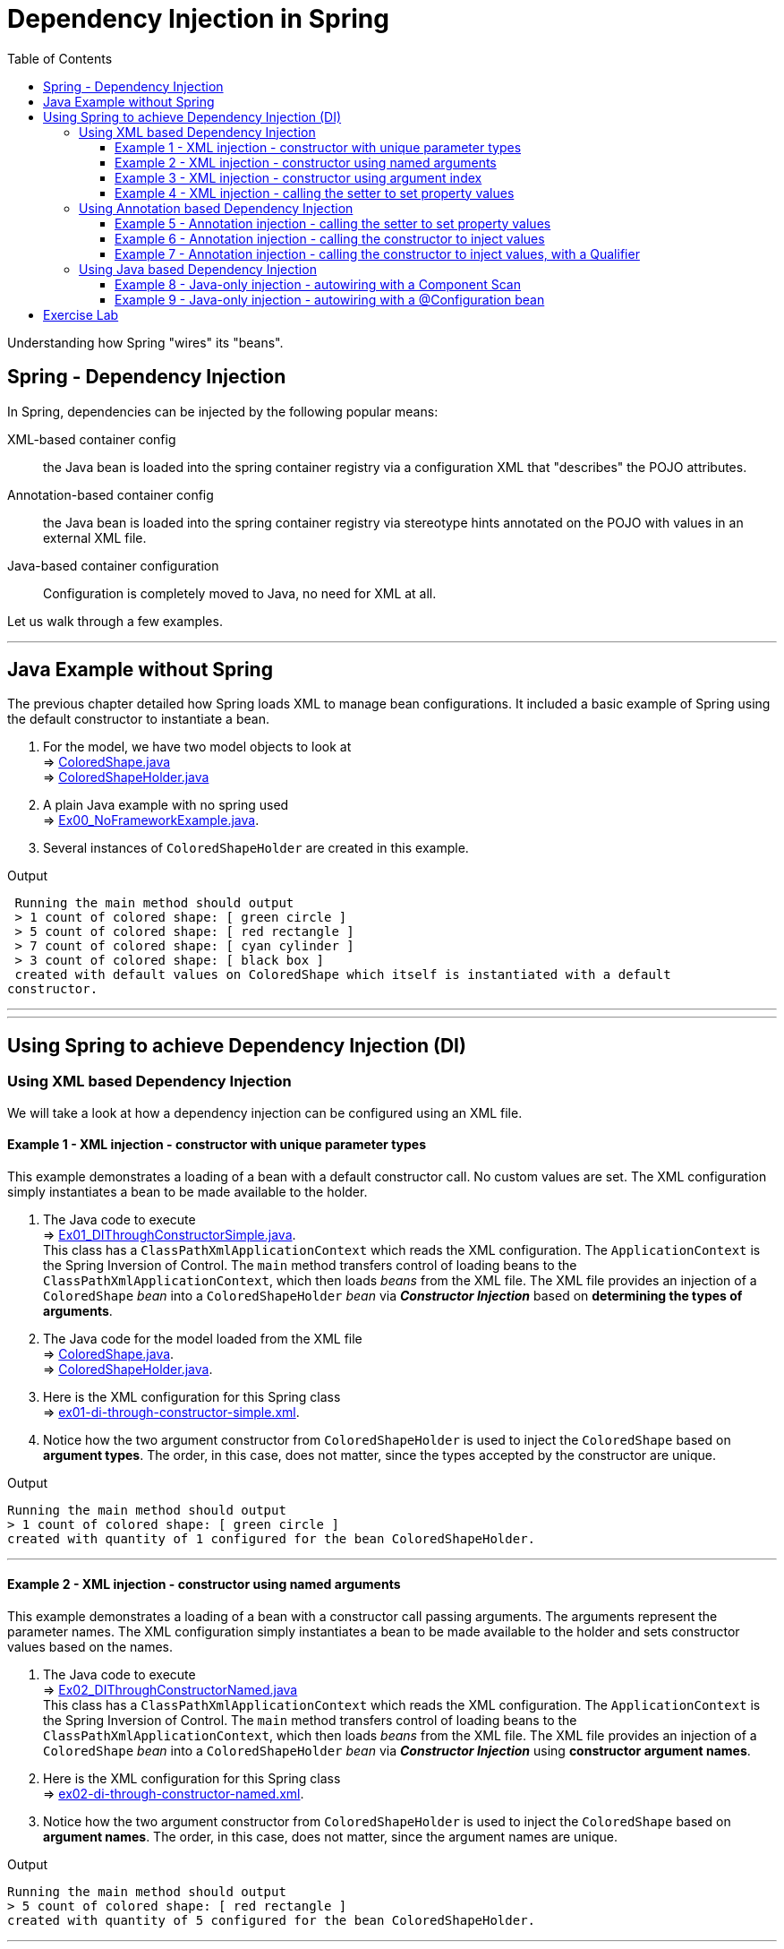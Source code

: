 ////
  Copyright 2021 The Bank of New York Mellon.

  Licensed under the Apache License, Version 2.0 (the "License");
  you may not use this file except in compliance with the License.
  You may obtain a copy of the License at

    http://www.apache.org/licenses/LICENSE-2.0

  Unless required by applicable law or agreed to in writing, software
  distributed under the License is distributed on an "AS IS" BASIS,
  WITHOUT WARRANTIES OR CONDITIONS OF ANY KIND, either express or implied.
  See the License for the specific language governing permissions and
  limitations under the License.
////
= Dependency Injection in Spring
:toc:
:toclevels: 4

Understanding how Spring "wires" its "beans".

== Spring - Dependency Injection

In Spring, dependencies can be injected by the following popular means:

XML-based container config:: the Java bean is loaded into the spring container registry via a
configuration XML that "describes" the POJO attributes.

Annotation-based container config:: the Java bean is loaded into the spring container registry via
stereotype hints annotated on the POJO with values in an external XML file.

Java-based container configuration:: Configuration is completely moved to Java, no need for XML at
all.

Let us walk through a few examples.

'''

== Java Example without Spring

The previous chapter detailed how Spring loads XML to manage bean configurations. It included a
basic example of Spring using the default constructor to instantiate a bean.

1. For the model, we have two model objects to look at +
⇒ link:../../ch02_spring-dependency-injection/src/main/java/bny/training/spring/framework/model/ColoredShape.java[ColoredShape.java] +
⇒ link:../../ch02_spring-dependency-injection/src/main/java/bny/training/spring/framework/model/ColoredShapeHolder.java[ColoredShapeHolder.java]

2. A plain Java example with no spring used +
⇒ link:../../ch02_spring-dependency-injection/src/main/java/bny/training/spring/framework/Ex00_NoFrameworkExample.java[Ex00_NoFrameworkExample.java].

3. Several instances of `ColoredShapeHolder` are created in this example.

.Output
****
 Running the main method should output
 > 1 count of colored shape: [ green circle ]
 > 5 count of colored shape: [ red rectangle ]
 > 7 count of colored shape: [ cyan cylinder ]
 > 3 count of colored shape: [ black box ]
 created with default values on ColoredShape which itself is instantiated with a default
constructor.
****

'''
'''

== Using Spring to achieve Dependency Injection (DI)

=== Using XML based Dependency Injection

We will take a look at how a dependency injection can be configured using an XML file.

==== Example 1 - XML injection - constructor with unique parameter types
This example demonstrates a loading of a bean with a default constructor call. No custom values
are set. The XML configuration simply instantiates a bean to be made available to the holder.

1. The Java code to execute +
⇒ link:../../ch02_spring-dependency-injection/src/main/java/bny/training/spring/framework/xml/Ex01_DIThroughConstructorSimple.java[Ex01_DIThroughConstructorSimple.java]. +
This class has a `ClassPathXmlApplicationContext` which reads the XML configuration. The
`ApplicationContext` is the Spring Inversion of Control. The `main` method transfers control of
loading beans to the `ClassPathXmlApplicationContext`, which then loads _beans_ from the XML file.
The XML file provides an injection of a `ColoredShape` _bean_ into a `ColoredShapeHolder` _bean_
via *_Constructor Injection_* based on *determining the types of arguments*.

2. The Java code for the model loaded from the XML file +
⇒ link:../../ch02_spring-dependency-injection/src/main/java/bny/training/spring/framework/model/ColoredShape.java[ColoredShape.java]. +
⇒ link:../../ch02_spring-dependency-injection/src/main/java/bny/training/spring/framework/model/ColoredShapeHolder.java[ColoredShapeHolder.java].

3. Here is the XML configuration for this Spring class +
⇒ link:../../ch02_spring-dependency-injection/src/main/resources/ex01-di-through-constructor-simple.xml[ex01-di-through-constructor-simple.xml].

4. Notice how the two argument constructor from `ColoredShapeHolder` is used to inject the
`ColoredShape` based on *argument types*. The order, in this case, does not matter, since the
types accepted by the constructor are unique.

.Output
****
 Running the main method should output
 > 1 count of colored shape: [ green circle ]
 created with quantity of 1 configured for the bean ColoredShapeHolder.
****

'''

==== Example 2 - XML injection - constructor using named arguments
This example demonstrates a loading of a bean with a constructor call passing arguments. The
arguments represent the parameter names. The XML configuration simply instantiates a bean to be
made available to the holder and sets constructor values based on the names.

1. The Java code to execute +
⇒ link:../../ch02_spring-dependency-injection/src/main/java/bny/training/spring/framework/xml/Ex02_DIThroughConstructorNamed.java[Ex02_DIThroughConstructorNamed.java] +
This class has a `ClassPathXmlApplicationContext` which reads the XML configuration. The
`ApplicationContext` is the Spring Inversion of Control. The `main` method transfers control of
loading beans to the `ClassPathXmlApplicationContext`, which then loads _beans_ from the XML file.
The XML file provides an injection of a `ColoredShape` _bean_ into a `ColoredShapeHolder` _bean_
via *_Constructor Injection_* using *constructor argument names*.

2. Here is the XML configuration for this Spring class +
⇒ link:../../ch02_spring-dependency-injection/src/main/resources/ex02-di-through-constructor-named.xml[ex02-di-through-constructor-named.xml].

3. Notice how the two argument constructor from `ColoredShapeHolder` is used to inject the
`ColoredShape` based on *argument names*. The order, in this case, does not matter, since the
argument names are unique.

.Output
****
 Running the main method should output
 > 5 count of colored shape: [ red rectangle ]
 created with quantity of 5 configured for the bean ColoredShapeHolder.
****

'''

==== Example 3 - XML injection - constructor using argument index
This example demonstrates a loading of a bean with a constructor call passing arguments. The
arguments represent the parameter indices. The XML configuration simply instantiates a
bean to be made available to the holder.

1. The Java code to execute +
⇒ link:../../ch02_spring-dependency-injection/src/main/java/bny/training/spring/framework/xml/Ex03_DIThroughConstructorIndex.java[Ex03_DIThroughConstructorIndex.java] +
This class has a `ClassPathXmlApplicationContext` which reads the XML configuration. The
`ApplicationContext` is the Spring Inversion of Control. The `main` method transfers control of
loading beans to the `ClassPathXmlApplicationContext`, which then loads _beans_ from the XML file.
The XML file provides an injection of a `ColoredShape` _bean_ into a `ColoredShapeHolder` _bean_
via *_Constructor Injection_* using *constructor argument indices*.

2. Here is the XML configuration for this Spring class +
⇒ link:../../ch02_spring-dependency-injection/src/main/resources/ex03-di-through-constructor-index.xml[ex03-di-through-constructor-index.xml].

3. Notice how the two argument constructor from `ColoredShapeHolder` is used to inject the
`ColoredShape` based on *argument indices*. The order, in this case, does not matter, since the
argument indices are well-defined.

.Output
****
 Running the main method should output
 > 7 count of colored shape: [ cyan cylinder ]
 created with quantity of 7 configured for the bean ColoredShapeHolder.
****

'''

==== Example 4 - XML injection - calling the setter to set property values
This example demonstrates a loading of a bean with setter calls passing values. The property
includes a named attribute of each bean property. The XML configuration simply instantiates a bean
to be made available to the holder.

1. The Java code to execute +
⇒ link:../../ch02_spring-dependency-injection/src/main/java/bny/training/spring/framework/xml/Ex04_DIThroughSetters.java[Ex04_DIThroughSetters.java] +
This class has a `ClassPathXmlApplicationContext` which reads the XML configuration. The
`ApplicationContext` is the Spring Inversion of Control. The `main` method transfers control of
loading beans to the `ClassPathXmlApplicationContext`, which then loads _beans_ from the XML file.
The XML file provides an injection of a `ColoredShape` _bean_ into a `ColoredShapeHolder` _bean_
via *_Setter Injection_* using *setters*.

2. Here is the XML configuration for this Spring class +
⇒ link:../../ch02_spring-dependency-injection/src/main/resources/ex04-di-through-setters.xml[ex04-di-through-setters.xml].

3. Notice how the bean is declared with property values being set in both `ColoredShape` which is
then is used to inject the property in `ColoredShapeHolder` based on *property setters*. The order
of setting properties, does not matter, since the properties can be set in any order.

.Output
****
 Running the main method should output
 > 3 count of colored shape: [ black box ]
 created with quantity of 3 configured for the bean ColoredShapeHolder.
****

'''
'''

=== Using Annotation based Dependency Injection

The next few examples demonstrate how Java annotations can be used to inject dependencies.

==== Example 5 - Annotation injection - calling the setter to set property values
This example demonstrates a loading of a bean with setter annotations to wire. The property
includes a named attribute of each bean property. The XML configuration simply instantiates a bean
to be made available to the holder. The ColoredShape is NOT passed to the ColoredShapeHolder.

1. The Java code to execute +
⇒ link:../../ch02_spring-dependency-injection/src/main/java/bny/training/spring/framework/annotation/Ex05_DIThroughAnnotationSetters.java[Ex05_DIThroughAnnotationSetters.java] +
This class loads beans via an XML and then invokes a `SetterAnnotatedColoredShapeHolder`.

2. Here is the XML configuration for this Spring class +
⇒ link:../../ch02_spring-dependency-injection/src/main/resources/ex05-di-through-annotation-setters.xml[ex05-di-through-annotation-setters.xml] +
The XML only declares two beans, but *does nothing to inject*. Also notice a special instruction
to the `beans` schema, and the addition of a `<context:annotation-config/>` excerpt. The addition
of the schemas and the declaration of this excerpt are important to process annotations.

3. The Java Code that injects the dependency +
⇒ link:../../ch02_spring-dependency-injection/src/main/java/bny/training/spring/framework/model/SetterAnnotatedColoredShapeHolder.java[SetterAnnotatedColoredShapeHolder.java] +
This class has an `@Autowired` annotation for the `setColoredShape()`. The XML file defines the
beans that are loaded via the `ClassPathXmlApplicationContext`. This part creates a registry of
beans. The `SetterAnnotatedColoredShapeHolder` has the `@Autowired` annotation on the setter,
which queries the registry to *_find a matching bean_* to set the `ColoredShape`.

.Output
****
 Running the main method should output
 > 11 count of colored shape: [ red rhombus ]
 created with quantity of 11 configured for the bean ColoredShapeHolder.
****

'''

==== Example 6 - Annotation injection - calling the constructor to inject values
This example demonstrates a loading of a bean with constructor annotations to wire. The property
includes a named attribute of each bean property. The XML configuration simply instantiates a bean
to be made available to the holder. The ColoredShape is NOT passed to the ColoredShapeHolder.

1. The Java code to execute +
⇒ link:../../ch02_spring-dependency-injection/src/main/java/bny/training/spring/framework/annotation/Ex06_DIThroughAnnotationConstructor.java[Ex06_DIThroughAnnotationConstructor.java] +
This class loads beans via an XML and then invokes a `ConstructorAnnotatedColoredShapeHolder`.

2. Here is the XML configuration for this Spring class +
⇒ link:../../ch02_spring-dependency-injection/src/main/resources/ex06-di-through-annotation-constructor.xml[ex06-di-through-annotation-constructor.xml] +
The XML only declares two beans, but *does nothing to inject*. Also notice a special instruction
to the `beans` schema, and the addition of a `<context:annotation-config/>` excerpt. The addition
of the schemas and the declaration of this excerpt are important to process annotations.

3. The Java Code that injects the dependency +
⇒ link:../../ch02_spring-dependency-injection/src/main/java/bny/training/spring/framework/model/ConstructorAnnotatedColoredShapeHolder.java[ConstructorAnnotatedColoredShapeHolder.java] +
This class has an `@Autowired` annotation for the constructor. The XML file defines the beans that
are loaded via the `ClassPathXmlApplicationContext`. This part creates a registry of beans. The
`ConstructorAnnotatedColoredShapeHolder` has the `@Autowired` annotation on the constructor, which
queries the registry to *_find a matching bean_* to set the `ColoredShape`.

.Output
****
 Running the main method should output
 > 2 count of colored shape: [ orange oval ]
 created with quantity of 2 configured for the bean ColoredShapeHolder.
****

'''

==== Example 7 - Annotation injection - calling the constructor to inject values, with a Qualifier
This example demonstrates a loading of a bean with constructor annotations to wire. The property
includes a named attribute of each bean property. The XML configuration simply instantiates a bean
to be made available to the holder and includes a qualifier. The ColoredShape is NOT passed to
the ColoredShapeHolder.

1. The Java code to execute +
⇒ link:../../ch02_spring-dependency-injection/src/main/java/bny/training/spring/framework/annotation/Ex07_DIThroughAnnotationWithQualifiers.java[Ex07_DIThroughAnnotationWithQualifiers.java] +
This class loads beans via an XML and then invokes a `ConstructorAnnotatedQualifiedColoredShapeHolder`.

2. Here is the XML configuration for this Spring class +
⇒ link:../../ch02_spring-dependency-injection/src/main/resources/ex07-di-through-annotation-with-qualifiers.xml[ex07-di-through-annotation-with-qualifiers.xml] +
The XML only declares three beans, but *does nothing to inject*. There are two `ColoredShape`
beans, which will lead to a _confusion_ about which bean to load. Notice the new qualifier
definition for both `ColoredShape` beans. Also notice a special instruction to the `beans` schema,
and the addition of a `<context:annotation-config/>` excerpt. The addition of the schemas and the
declaration of this excerpt are important to process annotations.

3. The Java Code that injects the dependency +
⇒ link:../../ch02_spring-dependency-injection/src/main/java/bny/training/spring/framework/model/ConstructorAnnotatedQualifiedColoredShapeHolder.java[ConstructorAnnotatedQualifiedColoredShapeHolder.java] +
This class has an `@Autowired` annotation for the constructor. The Constructor parameter also has
an annotation of a `Qualifier` which specifies that the bean to load uses the *`thePinkPolygon`*
bean, and *_not the aColoredShape_*. The XML file defines the beans that are loaded via the
`ClassPathXmlApplicationContext`. This part creates a registry of beans. The
`ConstructorAnnotatedColoredShapeHolder` has the `@Autowired` annotation on the constructor,
which queries the registry to *_find a matching bean_* to set the `ColoredShape`.

.Output
****
 Running the main method should output
 > 4 count of colored shape: [ pink polygon ]
 created with quantity of 4 configured for the bean ColoredShapeHolder.
****

'''
'''

=== Using Java based Dependency Injection

The next few examples demonstrate how Java annotations, _without any XML_, can be used to inject dependencies.

==== Example 8 - Java-only injection - autowiring with a Component Scan
This example demonstrates a loading of a bean with wiring via component scans. The annotation on
the main class allows scanning of all classes in the base package specified in the parameter.
Special annotations that define the behaviour of a class. Spring framework treats such annotated
classes as first class beans. Any classes marked with a stereotype indicates that the class being a
bean are picked into the context.

1. The Java code to execute +
⇒ link:../../ch02_spring-dependency-injection/src/main/java/bny/training/spring/framework/java/Ex08_DIThroughJava.java[Ex08_DIThroughJava.java] +
This class has an annotation to `@ComponentScan` all Spring-annotated classes in the
`bny.training.spring.framework.model` package. This is the Java equivalent of creating bean
definitions in XML. Notice how the @ComponentScan points to a base package to scan, Spring picks up
all classes marked as a `@Component` from the base package. Notice the use of an
`AnnotationConfigApplicationContext` to load the context beans via annotations. Since we do not
pass any classes, package or configuration location, the annotation context need to be first
registered and then refreshed to ensure scanning and subsequent loading of all necessary
Spring-related beans.

2. A few model classes are created that contain the `@Component` annotation informing Spring to
load them up as beans.
⇒ link:../../ch02_spring-dependency-injection/src/main/java/bny/training/spring/framework/model/BlackBox.java[BlackBox.java].
⇒ link:../../ch02_spring-dependency-injection/src/main/java/bny/training/spring/framework/model/OrangeOval.java[OrangeOval.java]. +
Notice there are other `ColoredShape` classes that are *NOT* loaded into the Spring context, since
they are not marked with the `@Component` annotation. Examples include `CyanCylinder` and
`RedRectangle`.

3. The Java code that autowires +
⇒ link:../../ch02_spring-dependency-injection/src/main/java/bny/training/spring/framework/model/AutowiredColoredShapeHolder.java[AutowiredColoredShapeHolder.java] +
This class autowires the constructor to look for an instance of `OrangeOval` in the context.
The AutowiredColoredShapeHolder itself picks up the OrangeOval loaded during the component scan.
Since only one instance is declared, it is found and auto-wired in.

.Output
****
 Running the main method should output
 > 1 count of colored shape: [ orange oval ]
 created with quantity of 2 configured for the bean ColoredShapeHolder.
****

'''

==== Example 9 - Java-only injection - autowiring with a @Configuration bean
This example demonstrates a loading of a bean with wiring configured in a Java object. The
annotation on the main class allows scanning of all classes in the base package specified in
the parameter. Any class marked with @Configuration annotation (this annotation is also called a
stereotype), indicate that it replaces XML configurations previously discussed.

1. The Java code to execute +
⇒ link:../../ch02_spring-dependency-injection/src/main/java/bny/training/spring/framework/java/Ex09_DIThroughJavaConfiguration.java[Ex09_DIThroughJavaConfiguration.java] +
This class uses the same `AnnotationConfigApplicationContext` as used in the previous example.
Since the configuration points to a specific Java class, it can skip the need to register and
refresh. The `ColoredShapeHolder` instance is retrieved by name from the context.

2. The Java code that provides the configurations +
⇒ link:../../ch02_spring-dependency-injection/src/main/java/bny/training/spring/framework/model/DIConfiguration.java[DIConfiguration.java] +
This class provides the beans (with their names) of *tealtrapezoid*, *tealTrapezoidHolder* and
*redRectangleHolder* to be loaded into the Spring context.

.Output
****
 Running the main method should output
 > 10 count of colored shape: [ teal trapezoid ]
****

'''

== Exercise Lab

image:../../../assets/images/labtime.png[Lab, align="center"]

The lab exercise is to fix the broken tests. Follow the instructions to fix the TODOs to get the
JUnit test to pass.

⇒ link:../../ch02_spring-dependency-injection/src/test/java/bny/training/spring/framework/xml/Lab01Test.java[xml/Lab01Test.java] +
⇒ link:../../ch02_spring-dependency-injection/src/test/java/bny/training/spring/framework/annotation/Lab02Test.java[annotation/Lab02Test.java] +
⇒ link:../../ch02_spring-dependency-injection/src/test/java/bny/training/spring/framework/model[model package]

'''

[width=100%, cols="<10%,^80%,>10%",grid=none,frame=ends]
|===
| Prev | TOC | Next

| link:01_InversionOfControl.adoc[Inversion of Control]
| link:TableOfContents.adoc[TOC]
| link:02_SpringBasicsSummary.adoc[IoC and DI - Summary]
|===
